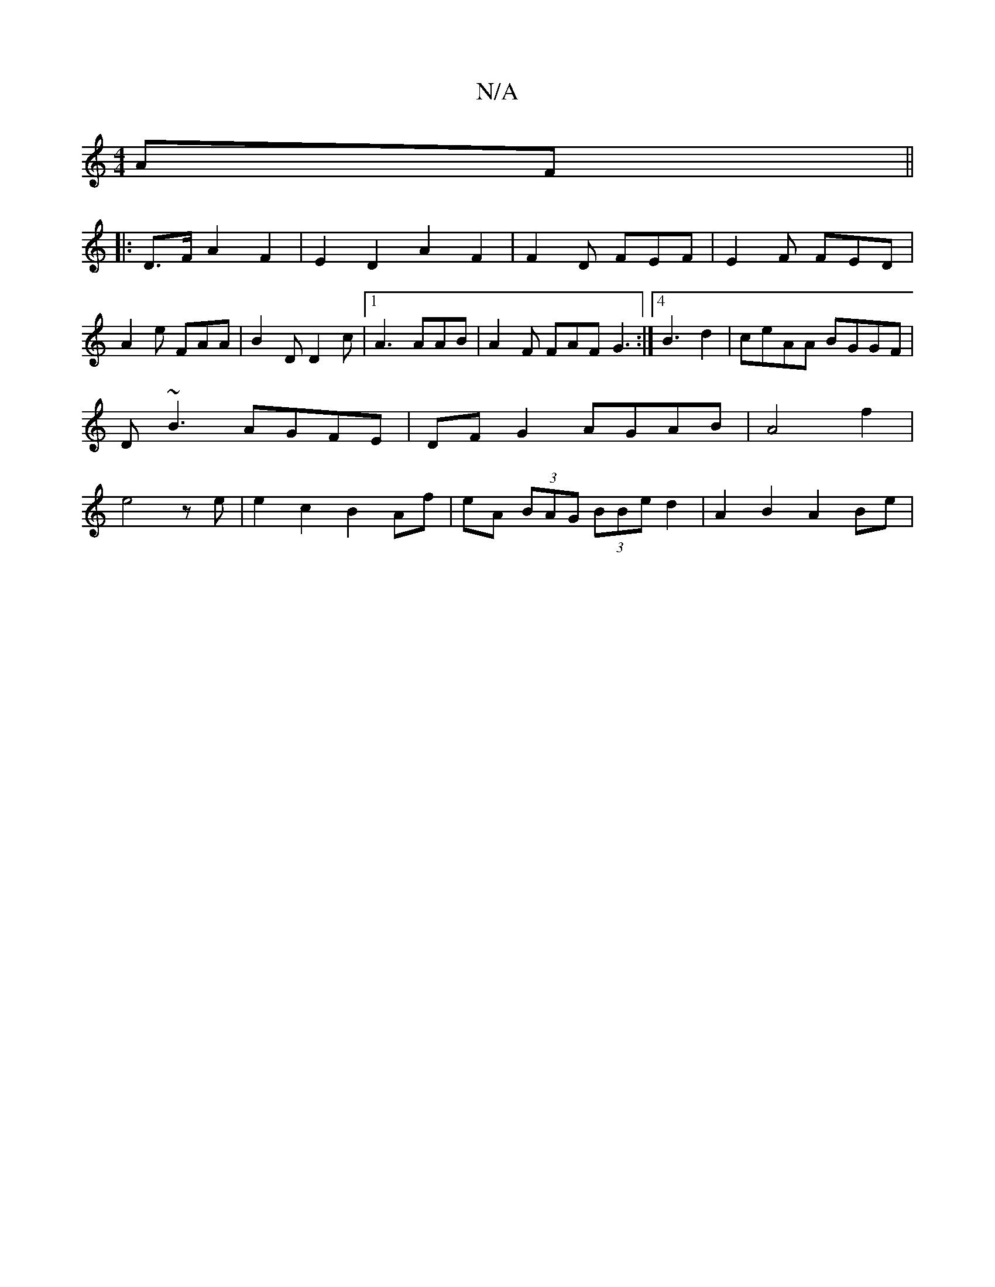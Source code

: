 X:1
T:N/A
M:4/4
R:N/A
K:Cmajor
2AF ||
|: D>FA2F2- |E2 D2 A2 F2 | F2 D FEF | E2F FED |
A2e FAA | B2 D D2 c |1 A3 AAB|A2F FAF G3:|4 B3 d2|ceAA BGGF | D~B3 AGFE|DFG2 AGAB|A4 f2 | e4 ze | e2 c2 B2 Af|eA (3BAG (3BBe d2 | A2B2 A2Be | (3(